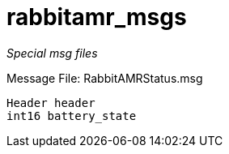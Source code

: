 = rabbitamr_msgs

_Special msg files_

Message File: RabbitAMRStatus.msg

[source, ruby]
----
Header header
int16 battery_state
----
